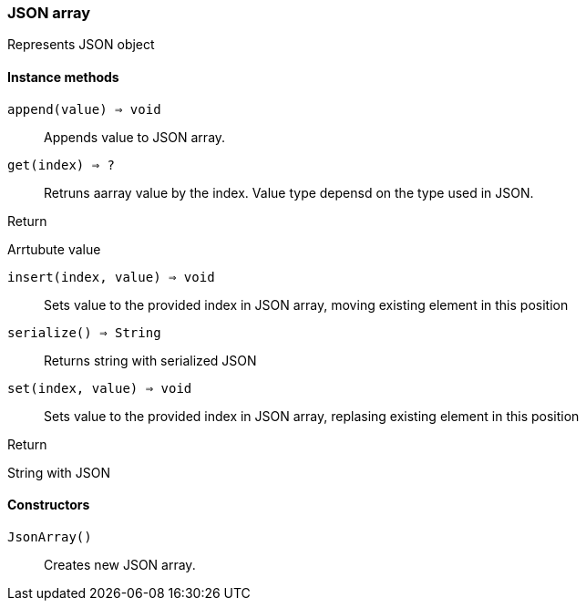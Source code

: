 [.nxsl-class]
[[json-array]]
=== JSON array

Represents JSON object

==== Instance methods

`append(value) => void`::
Appends value to JSON array.

`get(index) => ?`::
Retruns aarray value by the index. Value type depensd on the type used in JSON.

.Return 
Arrtubute value

`insert(index, value) => void`::
Sets value to the provided index in JSON array, moving existing element in this position

`serialize() => String`::
Returns string with serialized JSON

`set(index, value) => void`::
Sets value to the provided index in JSON array, replasing existing element in this position

.Return 
String with JSON


==== Constructors

`JsonArray()`::
Creates new JSON array.
